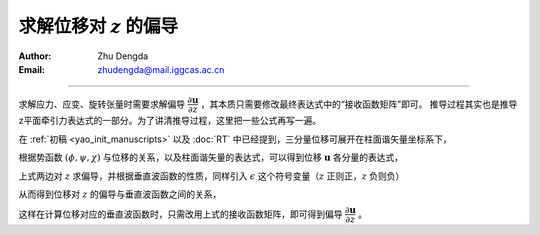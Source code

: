 求解位移对 :math:`z` 的偏导
==============================

:Author: Zhu Dengda
:Email:  zhudengda@mail.iggcas.ac.cn

-----------------------------------------------------------

求解应力、应变、旋转张量时需要求解偏导 :math:`\dfrac{\partial \mathbf{u}}{\partial z}` ，其本质只需要修改最终表达式中的“接收函数矩阵”即可。
推导过程其实也是推导z平面牵引力表达式的一部分。为了讲清推导过程，这里把一些公式再写一遍。

在 :ref:`初稿 <yao_init_manuscripts>` 以及 :doc:`RT` 中已经提到，三分量位移可展开在柱面谐矢量坐标系下，

.. math::
    :label:

    \def \Bm{\mathbf{B}_m}
    \def \Cm{\mathbf{C}_m}
    \def \Pm{\mathbf{P}_m}

    \mathbf{u} &= \sum_{m=0}^{\infty} \int_0^{\infty} \left( q_m \Bm + i v_m \Cm + w_m \Pm  \right) k dk \\

根据势函数 :math:`(\phi, \psi, \chi)` 与位移的关系，以及柱面谐矢量的表达式，可以得到位移 :math:`\mathbf{u}` 各分量的表达式，

.. math::
    :label:

    q_m &= k \phi_m + \dfrac{d \psi_m}{d z} \\
    w_m &= \dfrac{d \phi_m}{d z} + k \psi_m \\
    v_m &= k \chi_m \\

上式两边对 :math:`z` 求偏导，并根据垂直波函数的性质，同样引入 :math:`\epsilon` 这个符号变量（:math:`z` 正则正，:math:`z` 负则负）

.. math::
    :label:

    \def \parz#1{\dfrac{\partial #1}{d z}}

    \parz {q_m} &= -\epsilon ak \phi_m + b^2 \psi_m \\
    \parz {w_m} &= a^2 \phi_m - \epsilon bk \psi_m \\
    \parz {v_m} &= -\epsilon bk \chi_m \\

从而得到位移对 :math:`z` 的偏导与垂直波函数之间的关系，

.. math::
    :label:

    \def \parz#1{\dfrac{\partial #1}{d z}}

    \begin{bmatrix}
    \parz {q_m}  \\
    \parz {w_m}
    \end{bmatrix} &= 
    \begin{bmatrix}
    ak  &   b^2  &  -ak   &  b^2 \\
    a^2  &  bk   &   a^2  &   -bk \\
    \end{bmatrix}
    \begin{bmatrix}
    \phi_m^- \\
    \psi_m^- \\
    \phi_m^+ \\
    \psi_m^+ \\
    \end{bmatrix} \\
    \parz {v_m} &= 
    \begin{bmatrix}
    bk  &   -bk  \\
    \end{bmatrix}
    \begin{bmatrix}
    \chi_m^- \\
    \chi_m^+ \\
    \end{bmatrix}

这样在计算位移对应的垂直波函数时，只需改用上式的接收函数矩阵，即可得到偏导 :math:`\dfrac{\partial \mathbf{u}}{\partial z}` 。
